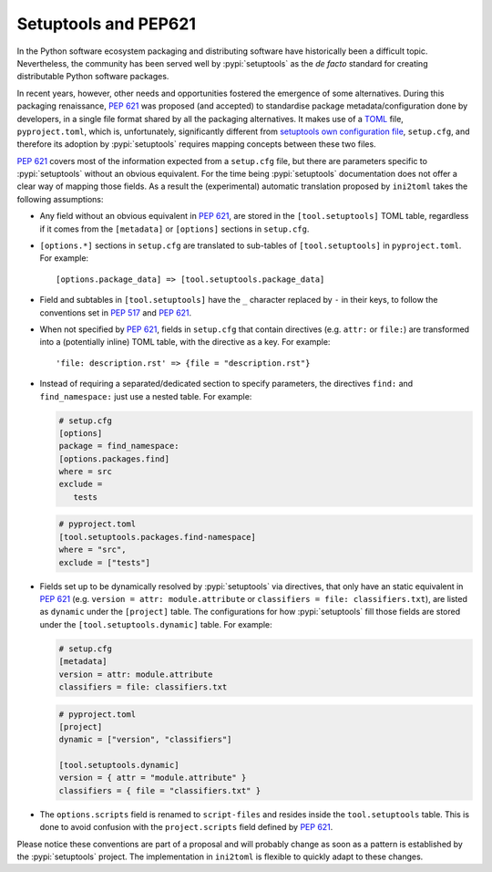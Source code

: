 =====================
Setuptools and PEP621
=====================

In the Python software ecosystem packaging and distributing software have
historically been a difficult topic.
Nevertheless, the community has been served well by :pypi:`setuptools` as the *de facto*
standard for creating distributable Python software packages.

In recent years, however, other needs and opportunities fostered the emergence
of some alternatives.
During this packaging renaissance, :pep:`621` was proposed (and accepted)
to standardise package metadata/configuration done by developers, in a single
file format shared by all the packaging alternatives.
It makes use of a TOML_ file, ``pyproject.toml``, which is, unfortunately,
significantly different from `setuptools own configuration file`_,
``setup.cfg``, and therefore its adoption by :pypi:`setuptools` requires mapping
concepts between these two files.

:pep:`621` covers most of the information expected from a ``setup.cfg`` file,
but there are parameters specific to :pypi:`setuptools` without an obvious equivalent.
For the time being :pypi:`setuptools` documentation does not offer a clear way of
mapping those fields. As a result the (experimental) automatic translation
proposed by ``ini2toml`` takes the following assumptions:

- Any field without an obvious equivalent in :pep:`621`, are stored in the
  ``[tool.setuptools]`` TOML table, regardless if it comes from the
  ``[metadata]`` or ``[options]`` sections in ``setup.cfg``.
- ``[options.*]`` sections in ``setup.cfg`` are translated to sub-tables of
  ``[tool.setuptools]`` in ``pyproject.toml``. For example::

    [options.package_data] => [tool.setuptools.package_data]

- Field and subtables in ``[tool.setuptools]`` have the ``_`` character
  replaced by ``-`` in their keys, to follow the conventions set in :pep:`517`
  and :pep:`621`.
- When not specified by :pep:`621`, fields in ``setup.cfg`` that contain
  directives (e.g. ``attr:`` or ``file:``) are transformed into a (potentially
  inline) TOML table, with the directive as a key. For example::

    'file: description.rst' => {file = "description.rst"}

- Instead of requiring a separated/dedicated section to specify parameters, the
  directives ``find:`` and ``find_namespace:`` just use a nested table. For example:

  .. code-block:: ini

     # setup.cfg
     [options]
     package = find_namespace:
     [options.packages.find]
     where = src
     exclude =
        tests

  .. code-block:: toml

     # pyproject.toml
     [tool.setuptools.packages.find-namespace]
     where = "src",
     exclude = ["tests"]

- Fields set up to be dynamically resolved by :pypi:`setuptools` via directives, that
  only have an static equivalent in :pep:`621` (e.g. ``version = attr: module.attribute``
  or ``classifiers = file: classifiers.txt``), are listed as ``dynamic``
  under the ``[project]`` table. The configurations for how :pypi:`setuptools` fill
  those fields are stored under the ``[tool.setuptools.dynamic]`` table.
  For example:

  .. code-block:: ini

     # setup.cfg
     [metadata]
     version = attr: module.attribute
     classifiers = file: classifiers.txt

  .. code-block:: toml

     # pyproject.toml
     [project]
     dynamic = ["version", "classifiers"]

     [tool.setuptools.dynamic]
     version = { attr = "module.attribute" }
     classifiers = { file = "classifiers.txt" }


- The ``options.scripts`` field is renamed to ``script-files`` and resides
  inside the ``tool.setuptools`` table. This is done to avoid confusion with
  the ``project.scripts`` field defined by :pep:`621`.


Please notice these conventions are part of a proposal and will probably
change as soon as a pattern is established by the :pypi:`setuptools` project.
The implementation in ``ini2toml`` is flexible to quickly adapt to these
changes.


.. _TOML: https://toml.io/en/
.. _setuptools own configuration file: https://setuptools.pypa.io/en/latest/userguide/declarative_config.html
